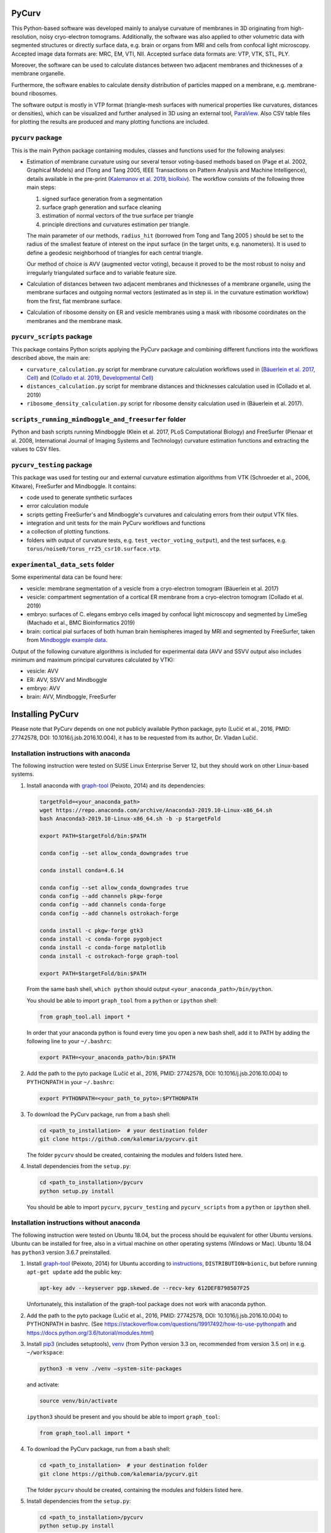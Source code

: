 
PyCurv
======

This Python-based software was developed mainly to analyse curvature of
membranes in 3D originating from high-resolution, noisy cryo-electron tomograms.
Additionally, the software was also applied to other volumetric data with
segmented structures or directly surface data, e.g. brain or organs from MRI and
cells from confocal light microscopy.
Accepted image data formats are: MRC, EM, VTI, NII.
Accepted surface data formats are: VTP, VTK, STL, PLY.

Moreover, the software can be used to calculate distances between two adjacent
membranes and thicknesses of a membrane organelle.

Furthermore, the software enables to calculate density distribution of
particles mapped on a membrane, e.g. membrane-bound ribosomes.

The software output is mostly in VTP format (triangle-mesh surfaces with
numerical properties like curvatures, distances or densities), which can be
visualized and further analysed in 3D using an external tool,
`ParaView <https://www.paraview.org/>`_.
Also CSV table files for plotting the results are produced and many plotting
functions are included.

``pycurv`` package
----------------------

This is the main Python package containing modules, classes and functions used
for the following analyses:


* 
  Estimation of membrane curvature using our several tensor voting-based methods
  based on (Page et al. 2002, Graphical Models) and (Tong and Tang 2005, IEEE
  Transactions on Pattern Analysis and Machine Intelligence), details available
  in the pre-print (\ `Kalemanov et al. 2019, bioRxiv <https://www.biorxiv.org/content/10.1101/579060v1.full>`_\ ).
  The workflow consists of the following three main steps:


  #. signed surface generation from a segmentation
  #. surface graph generation and surface cleaning
  #. estimation of normal vectors of the true surface per triangle
  #. principle directions and curvatures estimation per triangle.

  The main parameter of our methods, ``radius_hit`` (borrowed from Tong and Tang
  2005 ) should be set to the radius of the smallest feature of interest on the
  input surface (in the target units, e.g. nanometers). It is used to define a
  geodesic neighborhood of triangles for each central triangle.

  Our method of choice is AVV (augmented vector voting), because it proved to be
  the most robust to noisy and irregularly triangulated surface and to variable
  feature size.

* 
  Calculation of distances between two adjacent membranes and thicknesses of a
  membrane organelle, using the membrane surfaces and outgoing normal vectors
  (estimated as in step iii. in the curvature estimation workflow) from the
  first, flat membrane surface.

* 
  Calculation of ribosome density on ER and vesicle membranes using a mask with
  ribosome coordinates on the membranes and the membrane mask.

``pycurv_scripts`` package
------------------------------

This package contains Python scripts applying the PyCurv package and
combining different functions into the workflows described above, the main are:


* ``curvature_calculation.py`` script for membrane curvature calculation workflows
  used in (\ `Bäuerlein et al. 2017, Cell <https://doi.org/10.1016/j.cell.2017.08.009>`_\ )
  and (\ `Collado et al. 2019, Developmental Cell <https://doi.org/10.1016/j.devcel.2019.10.018>`_\ )
* ``distances_calculation.py`` script for membrane distances and thicknesses
  calculation used in (Collado et al. 2019)
* ``ribosome_density_calculation.py`` script for ribosome density calculation used
  in (Bäuerlein et al. 2017).

``scripts_running_mindboggle_and_freesurfer`` folder
--------------------------------------------------------

Python and bash scripts running Mindboggle (Klein et al. 2017, PLoS Computational
Biology) and FreeSurfer (Pienaar et al. 2008, International Journal of Imaging
Systems and Technology) curvature estimation functions and extracting the values
to CSV files.

``pycurv_testing`` package
------------------------------

This package was used for testing our and external curvature estimation
algorithms from VTK (Schroeder et al., 2006, Kitware), FreeSurfer and
Mindboggle. It contains:


* code used to generate synthetic surfaces
* error calculation module
* scripts getting FreeSurfer's and Mindboggle's curvatures and calculating
  errors from their output VTK files.
* integration and unit tests for the main PyCurv workflows and functions
* a collection of plotting functions.
* folders with output of curvature tests, e.g. ``test_vector_voting_output``\ ),
  and the test surfaces, e.g. ``torus/noise0/torus_rr25_csr10.surface.vtp``.

``experimental_data_sets`` folder
-------------------------------------

Some experimental data can be found here:


* vesicle: membrane segmentation of a vesicle from a cryo-electron tomogram
  (Bäuerlein et al. 2017)
* vesicle: compartment segmentation of a cortical ER membrane from a
  cryo-electron tomogram (Collado et al. 2019)
* embryo: surfaces of C. elegans embryo cells imaged by confocal light
  microscopy and segmented by LimeSeg (Machado et al., BMC Bioinformatics 2019)
* brain: cortical pial surfaces of both human brain hemispheres imaged by MRI
  and segmented by FreeSurfer, taken from
  `Mindboggle example data <https://osf.io/8cf5z/>`_.

Output of the following curvature algorithms is included for experimental data
(AVV and SSVV output also includes minimum and maximum principal curvatures
calculated by VTK):


* vesicle: AVV
* ER: AVV, SSVV and Mindboggle
* embryo: AVV
* brain: AVV, Mindboggle, FreeSurfer

Installing PyCurv
=================

Please note that PyCurv depends on one not publicly available Python package,
pyto (Lučić et al., 2016, PMID: 27742578, DOI: 10.1016/j.jsb.2016.10.004), it
has to be requested from its author, Dr. Vladan Lučić.

Installation instructions with anaconda
---------------------------------------

The following instruction were tested on SUSE Linux Enterprise Server 12, but
they should work on other Linux-based systems.


#. 
   Install anaconda with `graph-tool <https://graph-tool.skewed.de/>`_
   (Peixoto, 2014) and its dependencies:

   .. code-block::

      targetFold=<your_anaconda_path>
      wget https://repo.anaconda.com/archive/Anaconda3-2019.10-Linux-x86_64.sh
      bash Anaconda3-2019.10-Linux-x86_64.sh -b -p $targetFold

      export PATH=$targetFold/bin:$PATH

      conda config --set allow_conda_downgrades true

      conda install conda=4.6.14

      conda config --set allow_conda_downgrades true
      conda config --add channels pkgw-forge
      conda config --add channels conda-forge
      conda config --add channels ostrokach-forge

      conda install -c pkgw-forge gtk3
      conda install -c conda-forge pygobject
      conda install -c conda-forge matplotlib
      conda install -c ostrokach-forge graph-tool

      export PATH=$targetFold/bin:$PATH

   From the same bash shell, ``which python`` should output
   ``<your_anaconda_path>/bin/python``.

   You should be able to import ``graph_tool`` from a ``python`` or ``ipython`` shell:

   .. code-block:: python

      from graph_tool.all import *

   In order that your anaconda python is found every time you open a new
   bash shell, add it to PATH by adding the following line to your ``~/.bashrc``\ :

   .. code-block::

      export PATH=<your_anaconda_path>/bin:$PATH

#. 
   Add the path to the pyto package (Lučić et al., 2016, PMID: 27742578,
   DOI: 10.1016/j.jsb.2016.10.004) to PYTHONPATH in your ``~/.bashrc``\ :

   .. code-block::

      export PYTHONPATH=<your_path_to_pyto>:$PYTHONPATH

#. 
   To download the PyCurv package, run from a bash shell:

   .. code-block::

      cd <path_to_installation>  # your destination folder
      git clone https://github.com/kalemaria/pycurv.git

   The folder ``pycurv`` should be created, containing the modules and folders
   listed here.

#. 
   Install dependencies from the ``setup.py``\ :

   .. code-block::

      cd <path_to_installation>/pycurv
      python setup.py install

   You should be able to import ``pycurv``\ , ``pycurv_testing`` and ``pycurv_scripts``
   from a ``python`` or ``ipython`` shell.

Installation instructions without anaconda
------------------------------------------

The following instruction were tested on Ubuntu 18.04, but the process should be
equivalent for other Ubuntu versions. Ubuntu can be installed for free, also in
a virtual machine on other operating systems (Windows or Mac).
Ubuntu 18.04 has ``python3`` version 3.6.7 preinstalled.


#. 
   Install `graph-tool <https://graph-tool.skewed.de/>`_ (Peixoto, 2014)
   for Ubuntu according to `instructions <https://git.skewed.de/count0/
   graph-tool/wikis/installation-instructions#debian-ubuntu>`_\ ,
   ``DISTRIBUTION=bionic``\ , but before running ``apt-get update`` add the public key:

   .. code-block::

      apt-key adv --keyserver pgp.skewed.de --recv-key 612DEFB798507F25

   Unfortunately, this installation of the graph-tool package does not work with
   anaconda python.

#. 
   Add the path to the pyto package (Lučić et al., 2016, PMID: 27742578,
   DOI: 10.1016/j.jsb.2016.10.004) to PYTHONPATH in bashrc.
   (See https://stackoverflow.com/questions/19917492/how-to-use-pythonpath and
   https://docs.python.org/3.6/tutorial/modules.html)

#. 
   Install `pip3 <https://linuxize.com/post/how-to-install-pip-on-ubuntu-18.04/>`_
   (includes setuptools), `venv <https://docs.python.org/3/library/venv.html>`_
   (from Python version 3.3 on, recommended from version 3.5 on) in e.g.
   ``~/workspace``\ :

   .. code-block::

      python3 -m venv ./venv –system-site-packages

   and activate:

   .. code-block::

      source venv/bin/activate

   ``ipython3`` should be present and you should be able to import ``graph_tool``\ :

   .. code-block:: python

      from graph_tool.all import *

#. 
   To download the PyCurv package, run from a bash shell:

   .. code-block::

      cd <path_to_installation>  # your destination folder
      git clone https://github.com/kalemaria/pycurv.git

   The folder ``pycurv`` should be created, containing the modules and folders
   listed here.

#. 
   Install dependencies from the ``setup.py``\ :

   .. code-block::

      cd <path_to_installation>/pycurv
      python setup.py install

   You should be able to import ``pycurv``\ , ``pycurv_testing`` and ``pycurv_scripts``
   from a ``python`` or ``ipython`` shell.

#. 
   To re-create the environment on another computer or after
   re-installation, freeze the current state of the environment packages:

   .. code-block::

      pip freeze > requirements_pycurv.txt

   To re-create the environment:

   .. code-block::

      pip install -r requirements_pycurv.txt

Applying PyCurv
===============

To test your PyCurv installation, you can run tests on synthetic surfaces or
workflow scripts on the provided experimental data sets, as explained in the
next subsections.
Then, you can build your own PyCurv curvature estimation workflow, as explained
step-by-step in the "User manual" subsection.
For the full documentation of all modules and functions, please consult
``<path_to_installation>/pycurv/docs/_build/html/py-modindex.html)``.

Running the tests
-----------------

To run the integration tests of the curvature workflow on synthetic surfaces,
execute from a bash shell:

.. code-block::

   pytest -q --disable-pytest-warnings <path_to_installation>/pycurv/pycurv_testing/
   test_vector_voting.py

To run a specific test, for example ``test_sphere_curvatures``\ , run:

.. code-block::

   pytest -q --disable-pytest-warnings <path_to_installation>/pycurv/pycurv_testing/
   test_vector_voting.py::test_sphere_curvatures

If it does not work, try to replace ``pytest -q`` by ``python -m pytest``.

A folder ``test_vector_voting_output`` containing the test results will be created
inside the current directory.

In the same manner, you can run:


* the integration tests of the distances and thicknesses workflow
  (\ ``test_distances_calculation.py``\ )
* the unit test of histogram area calculation
  (\ ``test_histogram_area_calculation.py``\ )
* the unit test for some linear algebra functions (\ ``test_linalg.py``\ )

Running the experimental data sets
----------------------------------

To run the curvature estimation workflow on the vesicle and ER segmentation in
the ``experimental_data_sets`` folder, just run in a bash shell:

.. code-block::

   cd <path_to_installation>/pycurv/pycurv_scripts
   python curvature_calculation.py

The output will be generated in the respective subfolders of the input,
``vesicle`` and ``ER``.
You can change the parameters and find more workflow examples in the script.

User manual
-----------

If the tests and the examples above worked for you, now you can learn how to
build your own PyCurv curvature estimation workflow.  


.. image:: images/Workflow.png
   :target: images/Workflow.png
   :alt: Workflow


Imports
^^^^^^^

Fist, import the following:

.. code-block:: python

   from pycurv import pycurv_io as io
   from pycurv import run_gen_surface, THRESH_SIGMA1, TriangleGraph, MAX_DIST_SURF
   import numpy as np
   from scipy import ndimage
   from graph_tool import load_graph

Parameters
^^^^^^^^^^

Initialize the following parameters for your run:

.. code-block:: python

   fold = <your_path_to_input>  # output will be also written there
   base_filename = <prefix_for_your_output_files>
   pixel_size = <nanometers>  # pixel size of the (underlying) segmentation
   radius_hit = <nm>  # radius of the smallest feature of interest (neighborhood)

   # alternative or optional:
   # for step 1.:
   #   for segmentation input:
   seg_file = <your_segmentation_file>  # MRC in this example
   label = <membrane_label>
   cube_size = <pixels>  # try 3 or 5
   filled_label = <lumen_label>  # if compartment segmentation
   #   for surface input:
   surf_file = <your_surface_file>  # VTP in this example
   # for step 2.:
   # to remove small disconnected surface components within this size (default 100)
   min_component = <number_triangles>
   # for step 3.:
   methods = ["VV", "SSVV"]  # list of algorithms to run (default "VV")
   area2 = <True_or_False>  # if method "VV": True for AVV (default), False for RVV
   cores = <cores>  # number of cores to run VV in parallel (default 6)

Building your workflow
^^^^^^^^^^^^^^^^^^^^^^


#. 
   Generate or load the surface.


   #. 
      If the input is a segmentation (here MRC), load it first:

      .. code-block:: python

         seg = io.load_tomo(fold + seg_file)
         data_type = seg.dtype


      #. 
         If the segmentation is not filled (contains only membrane label),
         generate the surface using the *membrane segmentation* algorithm.
         First, get the membrane segmentation:

         .. code-block:: python

            binary_seg = (seg == label).astype(data_type)

         Then, generate surface delineating the membrane segmentation:

         .. code-block:: python

            surf = run_gen_surface(binary_seg, fold + base_filename, lbl=1)

         However, the surface is not always oriented properly, especially if
         there are holes in the segmentation. To close small holes (fitting in
         the given cube) in the segmentation, run before ``run_gen_surface``\ :

         .. code-block:: python

            cube = np.ones((cube_size, cube_size, cube_size))
            binary_seg = ndimage.binary_closing(
                binary_seg, structure=cube, iterations=1).astype(data_type)

      #. 
         If the segmentation is filled, generate the surface using the
         *compartment segmentation* algorithm. This is the preferred approach,
         because the surface is always properly oriented. As in the previous
         case, first, get the membrane segmentation:

         .. code-block:: python

            binary_seg = (seg == label).astype(data_type)

         Second, combine the membrane segmentation with the lumen segmentation
         into compartment (filled) segmentation:

         .. code-block:: python

            filled_binary_seg = np.logical_or(
                seg == label, seg == filled_label).astype(data_type)

         Then, generate isosurface around the slightly smoothed compartment
         segmentation and apply the mask of membrane segmentation:

         .. code-block:: python

            surf = run_gen_surface(
                filled_binary_seg, fold + base_filename, lbl=1,
                other_mask=binary_seg, isosurface=True, sg=1, thr=THRESH_SIGMA1)

      In both above cases, the surface is saved to a VTP file named
      ``fold + base_filename + ".surface.vtp"``.

   #. 
      If the input is a surface (here VTP), omit the above steps and load it:

      .. code-block:: python

         surf = io.load_poly(fold + surf_file)

#. 
   From the surface, generate a "triangle" graph, with vertices at triangle
   centers and edges between neighboring triangles:

   .. code-block:: python

      tg = TriangleGraph()
      scale = (pixel_size, pixel_size, pixel_size)
      tg.build_graph_from_vtk_surface(surf, scale)

   If the surface has borders, they have grown a bit during the surface
   generation (in order to bridge upon small holes) and should be removed:

   .. code-block:: python

      tg.find_vertices_near_border(MAX_DIST_SURF * pixel_size, purge=True)

   You may filter out possibly occurring small disconnected fragments:

   .. code-block:: python

      tg.find_small_connected_components(
          threshold=min_component, purge=True, verbose=True)

   You can check the number of graph vertices and edges before / after each
   step:

   .. code-block:: python

      print('The graph has {} vertices and {} edges'.format(
          tg.graph.num_vertices(), tg.graph.num_edges()))

   It might be a good idea to save the graph and the clean surface into files:

   .. code-block:: python

      clean_graph_file = '{}.scaled_cleaned.gt'.format(base_filename)
      clean_surf_file = '{}.scaled_cleaned.vtp'.format(base_filename)
      tg.graph.save(fold + clean_graph_file)
      surf_clean = tg.graph_to_triangle_poly()
      io.save_vtp(surf_clean, fold + clean_surf_file)

   This way, you can load the graph and the surface to continue later:

   .. code-block:: python

      surf_clean = io.load_poly(fold + clean_surf_file)
      tg = TriangleGraph()
      tg.graph = load_graph(fold + clean_graph_file)

#. 
   Then, you can estimate surface normals at each triangle center using a
   geodesic neighborhood of triangles, and finally, estimate principle
   directions and curvatures as well as calculate different combined indices
   using one of the tensor voting-based algorithms: RVV, AVV (default) or SSVV:

   .. code-block:: python

      method_tg_surf_dict = normals_directions_and_curvature_estimation(
          tg, radius_hit, methods=methods, area2=area2, cores=cores,
          poly_surf=surf_clean)  # required only for SSVV

   Save the output (graph and surface objects) for later filtering or inspection
   in ParaView:

   .. code-block:: python

      for method in list(method_tg_surf_dict.keys()):
          (tg, surf) = method_tg_surf_dict[method]
          if method == 'VV':
              if area2 is False:
                  method = 'RVV'
              else:
                  method = 'AVV'
          gt_file = '{}{}.{}_rh{}.gt'.format(
              fold, base_filename, method, radius_hit)
          tg.graph.save(gt_file)
          surf_file = '{}{}.{}_rh{}.vtp'.format(
              fold, base_filename, method, radius_hit)
          io.save_vtp(surf, surf_file)

Analyzing the output
^^^^^^^^^^^^^^^^^^^^

The output VTP file is a surface with all the calculated values stored as
triangle properties, which can be visualized in
`ParaView <https://www.paraview.org/>`_.


.. image:: images/ParaView.png
   :target: images/ParaView.png
   :alt: ParaView visualization



* normal: original triangle normal
* area: triangle are in the input units (e.g. nm)

The following properties are estimated using each of our algorithms:


* ``N_v``\ : estimates triangle normal
* ``T_1``\ : maximal principal direction
* ``T_2``\ : minimal principal direction
* ``kappa1``\ : maximal principle curvature
* ``kappa2``\ : minimal principle curvature
* ``mean_curvature_VV``\ : mean curvature
* ``gauss_curvature_VV``\ : Gauss curvature
* ``curvedness_VV``\ : curvedness
* ``shape_index_VV``\ : Shape Index

The following properties are calculated using VTK per triangle vertex using
only 1-ring neighbors, 3 triangle values are averaged per triangle:


* ``max_curvature``\ : maximal principle curvature
* ``mean_curvature``\ : minimal principle curvature
* ``mean_curvature``\ : mean curvature
* ``gauss_curvature``\ : Gauss curvature

To extract the curvatures into a CSV file, run:

.. code-block:: python

   extract_curvatures_after_new_workflow(
       fold, base_filename, radius_hit, methods=['VV'], exclude_borders=1

Because of the last option, two files will be output: with all values and
excluding those within 1 nm to the surface border.

Finally, you can plot your results in the CSV file, using for example
``<path_to_installation>/pycurv/pycurv_testing/plotting.py``.

Reporting bugs
==============

If you have found a bug or have an issue with the software, please open an issue
`here <https://github.com/kalemaria/pycurv/issues>`_.
